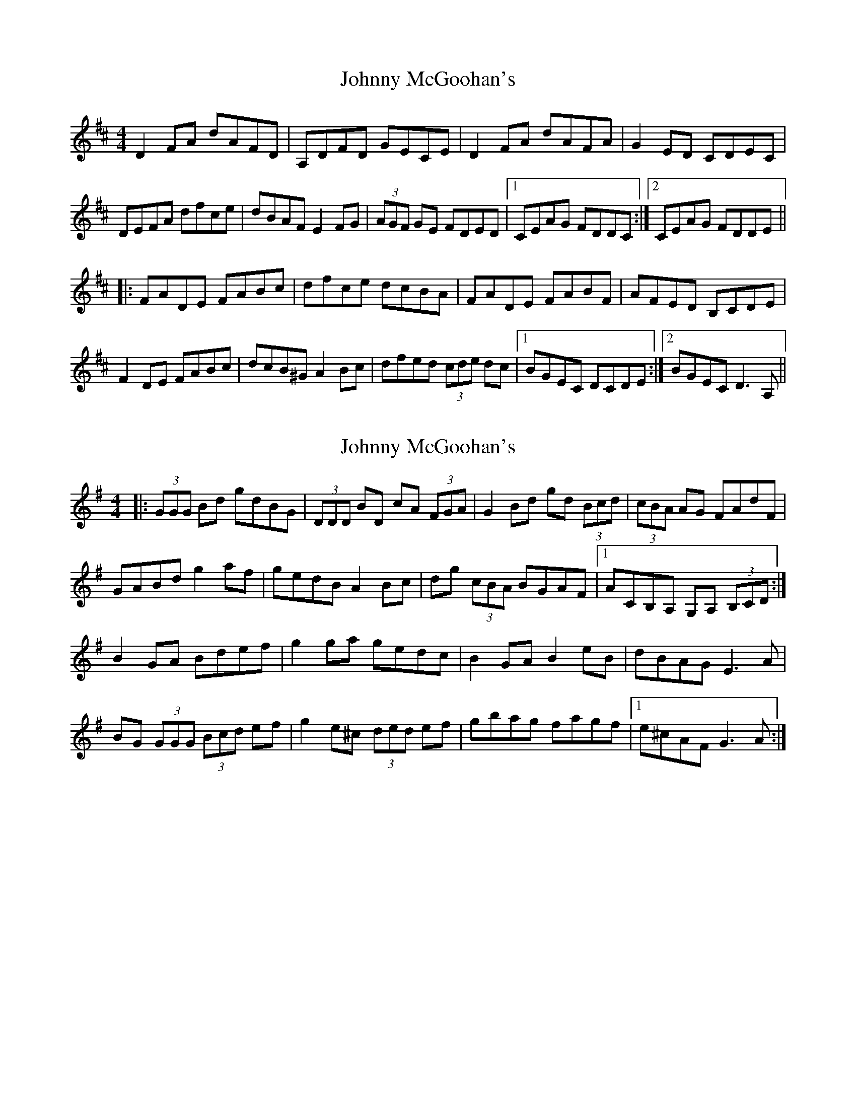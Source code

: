 X: 1
T: Johnny McGoohan's
Z: gian marco
S: https://thesession.org/tunes/5866#setting5866
R: reel
M: 4/4
L: 1/8
K: Dmaj
D2FA dAFD|A,DFD GECE|D2FA dAFA|G2ED CDEC|
DEFA dfce|dBAF E2FG|(3AGF GE FDED|1CEAG FDDC:|2CEAG FDDE||:
FADE FABc|dfce dcBA|FADE FABF|AFED B,CDE|
F2DE FABc|dcB^G A2Bc|dfed (3cde dc|1BGEC DCDE:|2BGEC D3A,||
X: 2
T: Johnny McGoohan's
Z: ceolachan
S: https://thesession.org/tunes/5866#setting17780
R: reel
M: 4/4
L: 1/8
K: Gmaj
|: (3GGG Bd gdBG | (3DDD BD cA (3FGA | G2 Bd gd (3Bcd | (3cBA AG FAdF |GABd g2 af | gedB A2 Bc | dg (3cBA BGAF |1 ACB,A, G,A, (3B,CD :|B2 GA Bdef | g2 ga gedc | B2 GA B2 eB | dBAG E3 A |BG (3GGG (3Bcd ef | g2 e^c (3ded ef | gbag fagf |1 e^cAF G3 A :|
